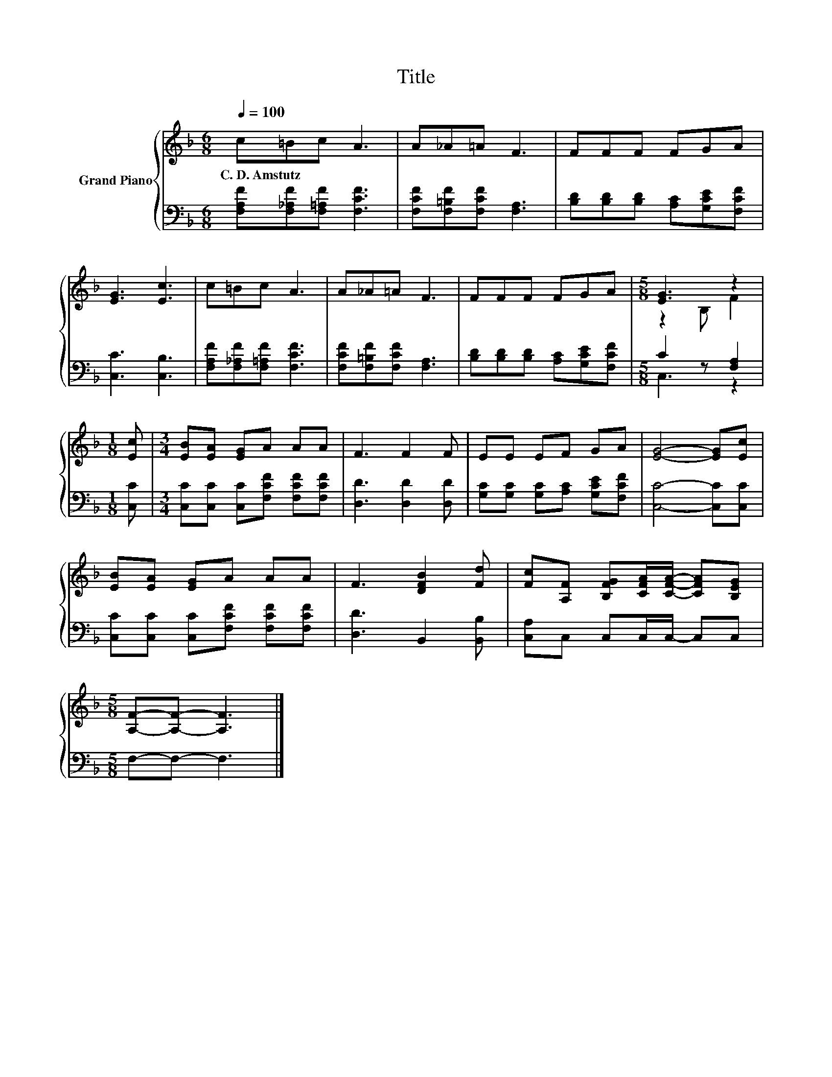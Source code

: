 X:1
T:Title
%%score { ( 1 3 ) | ( 2 4 ) }
L:1/8
Q:1/4=100
M:6/8
K:F
V:1 treble nm="Grand Piano"
V:3 treble 
V:2 bass 
V:4 bass 
V:1
 c=Bc A3 | A_A=A F3 | FFF FGA | [EG]3 [Ec]3 | c=Bc A3 | A_A=A F3 | FFF FGA |[M:5/8] [EG]3 z2 | %8
w: C.~D.~Amstutz * * *||||||||
[M:1/8] [Ec] |[M:3/4] [EB][EA] [EG]A AA | F3 F2 F | EE EF GA | [EG]4- [EG][Ec] | %13
w: |||||
 [EB][EA] [EG]A AA | F3 [DFB]2 [Fd] | [Fc][A,F] [B,FG][CFA]/[CFA]/- [CFA][B,EG] | %16
w: |||
[M:5/8] [A,F]-[A,F]- [A,F]3 |] %17
w: |
V:2
 [F,A,F][F,_A,F][F,=A,F] [F,CF]3 | [F,CF][F,=B,F][F,CF] [F,A,]3 | %2
 [B,D][B,D][B,D] [A,C][G,CE][F,CF] | [C,C]3 [C,B,]3 | [F,A,F][F,_A,F][F,=A,F] [F,CF]3 | %5
 [F,CF][F,=B,F][F,CF] [F,A,]3 | [B,D][B,D][B,D] [A,C][G,CE][F,CF] |[M:5/8] C2 z [F,A,]2 | %8
[M:1/8] [C,C] |[M:3/4] [C,C][C,C] [C,C][F,CF] [F,CF][F,CF] | [D,D]3 [D,D]2 [D,D] | %11
 [G,C][G,C] [G,C][A,C] [G,CE][F,CF] | [C,C]4- [C,C][C,C] | [C,C][C,C] [C,C][F,CF] [F,CF][F,CF] | %14
 [D,D]3 B,,2 [B,,B,] | [C,A,]C, C,C,/C,/- C,C, |[M:5/8] F,-F,- F,3 |] %17
V:3
 x6 | x6 | x6 | x6 | x6 | x6 | x6 |[M:5/8] z2 B, F2 |[M:1/8] x |[M:3/4] x6 | x6 | x6 | x6 | x6 | %14
 x6 | x6 |[M:5/8] x5 |] %17
V:4
 x6 | x6 | x6 | x6 | x6 | x6 | x6 |[M:5/8] C,3 z2 |[M:1/8] x |[M:3/4] x6 | x6 | x6 | x6 | x6 | x6 | %15
 x6 |[M:5/8] x5 |] %17

